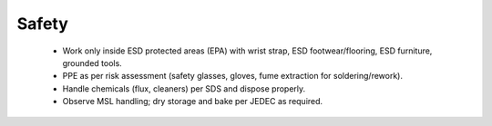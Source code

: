 Safety
======

	* Work only inside ESD protected areas (EPA) with wrist strap, ESD footwear/flooring, ESD furniture, grounded tools.
	* PPE as per risk assessment (safety glasses, gloves, fume extraction for soldering/rework).
	* Handle chemicals (flux, cleaners) per SDS and dispose properly.
	* Observe MSL handling; dry storage and bake per JEDEC as required.
